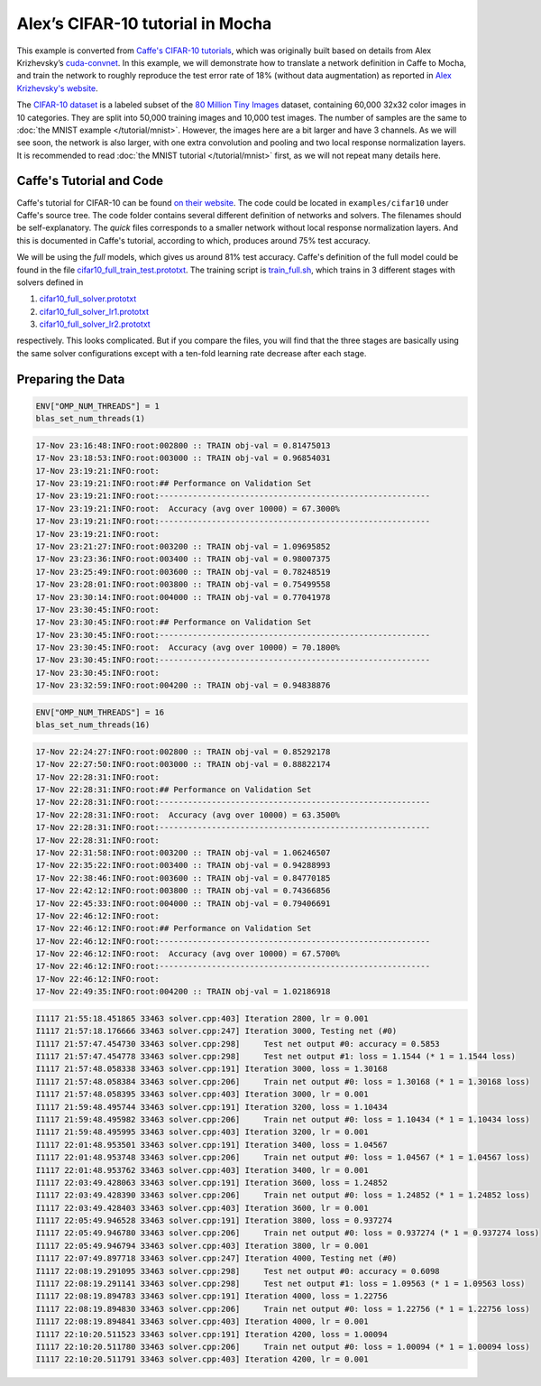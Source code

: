 Alex’s CIFAR-10 tutorial in Mocha
=================================

This example is converted from `Caffe's CIFAR-10 tutorials
<http://caffe.berkeleyvision.org/gathered/examples/cifar10.html>`_, which was
originally built based on details from Alex Krizhevsky’s `cuda-convnet
<https://code.google.com/p/cuda-convnet2/>`_. In this example, we will
demonstrate how to translate a network definition in Caffe to Mocha, and train
the network to roughly reproduce the test error rate of 18% (without data
augmentation) as reported in `Alex Krizhevsky's website
<http://www.cs.toronto.edu/~kriz/cifar.html>`_.

The `CIFAR-10 dataset <http://www.cs.toronto.edu/~kriz/cifar.html>`_ is
a labeled subset of the `80 Million Tiny Images
<http://people.csail.mit.edu/torralba/tinyimages/>`_ dataset, containing 60,000
32x32 color images in 10 categories. They are split into 50,000 training images
and 10,000 test images. The number of samples are the same to :doc:`the MNIST
example </tutorial/mnist>`. However, the images here are a bit larger and have
3 channels. As we will see soon, the network is also larger, with one extra
convolution and pooling and two local response normalization layers. It is
recommended to read :doc:`the MNIST tutorial </tutorial/mnist>` first, as we
will not repeat many details here.

Caffe's Tutorial and Code
-------------------------

Caffe's tutorial for CIFAR-10 can be found `on their website
<http://caffe.berkeleyvision.org/gathered/examples/cifar10.html>`_. The code
could be located in ``examples/cifar10`` under Caffe's source tree. The code
folder contains several different definition of networks and solvers. The
filenames should be self-explanatory. The *quick* files corresponds to a smaller
network without local response normalization layers. And this is documented in
Caffe's tutorial, according to which, produces around 75% test accuracy.

We will be using the *full* models, which gives us around 81% test accuracy.
Caffe's definition of the full model could be found in the file
`cifar10_full_train_test.prototxt
<https://github.com/BVLC/caffe/blob/master/examples/cifar10/cifar10_full_train_test.prototxt>`_.
The training script is
`train_full.sh
<https://github.com/BVLC/caffe/blob/master/examples/cifar10/train_full.sh>`_,
which trains in 3 different stages with solvers defined in

#. `cifar10_full_solver.prototxt <https://github.com/BVLC/caffe/blob/master/examples/cifar10/cifar10_full_solver.prototxt>`_
#. `cifar10_full_solver_lr1.prototxt <https://github.com/BVLC/caffe/blob/master/examples/cifar10/cifar10_full_solver_lr1.prototxt>`_
#. `cifar10_full_solver_lr2.prototxt <https://github.com/BVLC/caffe/blob/master/examples/cifar10/cifar10_full_solver_lr2.prototxt>`_

respectively. This looks complicated. But if you compare the files, you will
find that the three stages are basically using the same solver configurations
except with a ten-fold learning rate decrease after each stage.

Preparing the Data
------------------

.. code-block:: julia

   ENV["OMP_NUM_THREADS"] = 1
   blas_set_num_threads(1)

.. code-block:: text

   17-Nov 23:16:48:INFO:root:002800 :: TRAIN obj-val = 0.81475013
   17-Nov 23:18:53:INFO:root:003000 :: TRAIN obj-val = 0.96854031
   17-Nov 23:19:21:INFO:root:
   17-Nov 23:19:21:INFO:root:## Performance on Validation Set
   17-Nov 23:19:21:INFO:root:---------------------------------------------------------
   17-Nov 23:19:21:INFO:root:  Accuracy (avg over 10000) = 67.3000%
   17-Nov 23:19:21:INFO:root:---------------------------------------------------------
   17-Nov 23:19:21:INFO:root:
   17-Nov 23:21:27:INFO:root:003200 :: TRAIN obj-val = 1.09695852
   17-Nov 23:23:36:INFO:root:003400 :: TRAIN obj-val = 0.98007375
   17-Nov 23:25:49:INFO:root:003600 :: TRAIN obj-val = 0.78248519
   17-Nov 23:28:01:INFO:root:003800 :: TRAIN obj-val = 0.75499558
   17-Nov 23:30:14:INFO:root:004000 :: TRAIN obj-val = 0.77041978
   17-Nov 23:30:45:INFO:root:
   17-Nov 23:30:45:INFO:root:## Performance on Validation Set
   17-Nov 23:30:45:INFO:root:---------------------------------------------------------
   17-Nov 23:30:45:INFO:root:  Accuracy (avg over 10000) = 70.1800%
   17-Nov 23:30:45:INFO:root:---------------------------------------------------------
   17-Nov 23:30:45:INFO:root:
   17-Nov 23:32:59:INFO:root:004200 :: TRAIN obj-val = 0.94838876


.. code-block:: julia

   ENV["OMP_NUM_THREADS"] = 16
   blas_set_num_threads(16)

.. code-block:: text

   17-Nov 22:24:27:INFO:root:002800 :: TRAIN obj-val = 0.85292178
   17-Nov 22:27:50:INFO:root:003000 :: TRAIN obj-val = 0.88822174
   17-Nov 22:28:31:INFO:root:
   17-Nov 22:28:31:INFO:root:## Performance on Validation Set
   17-Nov 22:28:31:INFO:root:---------------------------------------------------------
   17-Nov 22:28:31:INFO:root:  Accuracy (avg over 10000) = 63.3500%
   17-Nov 22:28:31:INFO:root:---------------------------------------------------------
   17-Nov 22:28:31:INFO:root:
   17-Nov 22:31:58:INFO:root:003200 :: TRAIN obj-val = 1.06246507
   17-Nov 22:35:22:INFO:root:003400 :: TRAIN obj-val = 0.94288993
   17-Nov 22:38:46:INFO:root:003600 :: TRAIN obj-val = 0.84770185
   17-Nov 22:42:12:INFO:root:003800 :: TRAIN obj-val = 0.74366856
   17-Nov 22:45:33:INFO:root:004000 :: TRAIN obj-val = 0.79406691
   17-Nov 22:46:12:INFO:root:
   17-Nov 22:46:12:INFO:root:## Performance on Validation Set
   17-Nov 22:46:12:INFO:root:---------------------------------------------------------
   17-Nov 22:46:12:INFO:root:  Accuracy (avg over 10000) = 67.5700%
   17-Nov 22:46:12:INFO:root:---------------------------------------------------------
   17-Nov 22:46:12:INFO:root:
   17-Nov 22:49:35:INFO:root:004200 :: TRAIN obj-val = 1.02186918

.. code-block:: text

   I1117 21:55:18.451865 33463 solver.cpp:403] Iteration 2800, lr = 0.001
   I1117 21:57:18.176666 33463 solver.cpp:247] Iteration 3000, Testing net (#0)
   I1117 21:57:47.454730 33463 solver.cpp:298]     Test net output #0: accuracy = 0.5853
   I1117 21:57:47.454778 33463 solver.cpp:298]     Test net output #1: loss = 1.1544 (* 1 = 1.1544 loss)
   I1117 21:57:48.058338 33463 solver.cpp:191] Iteration 3000, loss = 1.30168
   I1117 21:57:48.058384 33463 solver.cpp:206]     Train net output #0: loss = 1.30168 (* 1 = 1.30168 loss)
   I1117 21:57:48.058395 33463 solver.cpp:403] Iteration 3000, lr = 0.001
   I1117 21:59:48.495744 33463 solver.cpp:191] Iteration 3200, loss = 1.10434
   I1117 21:59:48.495982 33463 solver.cpp:206]     Train net output #0: loss = 1.10434 (* 1 = 1.10434 loss)
   I1117 21:59:48.495995 33463 solver.cpp:403] Iteration 3200, lr = 0.001
   I1117 22:01:48.953501 33463 solver.cpp:191] Iteration 3400, loss = 1.04567
   I1117 22:01:48.953748 33463 solver.cpp:206]     Train net output #0: loss = 1.04567 (* 1 = 1.04567 loss)
   I1117 22:01:48.953762 33463 solver.cpp:403] Iteration 3400, lr = 0.001
   I1117 22:03:49.428063 33463 solver.cpp:191] Iteration 3600, loss = 1.24852
   I1117 22:03:49.428390 33463 solver.cpp:206]     Train net output #0: loss = 1.24852 (* 1 = 1.24852 loss)
   I1117 22:03:49.428403 33463 solver.cpp:403] Iteration 3600, lr = 0.001
   I1117 22:05:49.946528 33463 solver.cpp:191] Iteration 3800, loss = 0.937274
   I1117 22:05:49.946780 33463 solver.cpp:206]     Train net output #0: loss = 0.937274 (* 1 = 0.937274 loss)
   I1117 22:05:49.946794 33463 solver.cpp:403] Iteration 3800, lr = 0.001
   I1117 22:07:49.897718 33463 solver.cpp:247] Iteration 4000, Testing net (#0)
   I1117 22:08:19.291095 33463 solver.cpp:298]     Test net output #0: accuracy = 0.6098
   I1117 22:08:19.291141 33463 solver.cpp:298]     Test net output #1: loss = 1.09563 (* 1 = 1.09563 loss)
   I1117 22:08:19.894783 33463 solver.cpp:191] Iteration 4000, loss = 1.22756
   I1117 22:08:19.894830 33463 solver.cpp:206]     Train net output #0: loss = 1.22756 (* 1 = 1.22756 loss)
   I1117 22:08:19.894841 33463 solver.cpp:403] Iteration 4000, lr = 0.001
   I1117 22:10:20.511523 33463 solver.cpp:191] Iteration 4200, loss = 1.00094
   I1117 22:10:20.511780 33463 solver.cpp:206]     Train net output #0: loss = 1.00094 (* 1 = 1.00094 loss)
   I1117 22:10:20.511791 33463 solver.cpp:403] Iteration 4200, lr = 0.001



